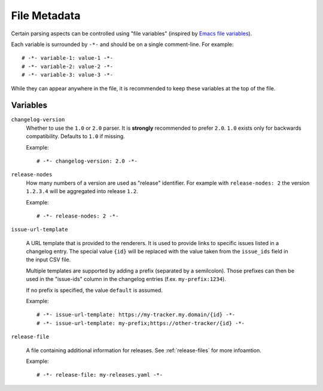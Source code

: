 .. _file_metadata:

File Metadata
=============

Certain parsing aspects can be controlled using "file variables" (inspired by
`Emacs file variables`_).

Each variable is surrounded by ``-*-`` and should be on a single comment-line.
For example::


    # -*- variable-1: value-1 -*-
    # -*- variable-2: value-2 -*-
    # -*- variable-3: value-3 -*-

While they can appear anywhere in the file, it is recommended to keep these
variables at the top of the file.

.. _Emacs file variables: https://www.gnu.org/software/emacs/manual/html_node/emacs/Specifying-File-Variables.html#Specifying-File-Variables

Variables
---------

``changelog-version``
    Whether to use the ``1.0`` or ``2.0`` parser. It is **strongly** recommended
    to prefer ``2.0``. ``1.0`` exists only for backwards compatibility. Defaults
    to ``1.0`` if missing.

    Example::

        # -*- changelog-version: 2.0 -*-

``release-nodes``
    How many numbers of a version are used as "release" identifier. For example
    with ``release-nodes: 2`` the version ``1.2.3.4`` will be aggregated into
    release ``1.2``.

    Example::

        # -*- release-nodes: 2 -*-

``issue-url-template``

    A URL template that is provided to the renderers. It is used to provide
    links to specific issues listed in a changelog entry. The special value
    ``{id}`` will be replaced with the value taken from the ``issue_ids`` field
    in the input CSV file.

    Multiple templates are supported by adding a prefix (separated by a
    semilcolon). Those prefixes can then be used in the "issue-ids" column in
    the changelog entries (f.ex. ``my-prefix:1234``).

    If no prefix is specified, the value ``default`` is assumed.

    Example::

        # -*- issue-url-template: https://my-tracker.my.domain/{id} -*-
        # -*- issue-url-template: my-prefix;https://other-tracker/{id} -*-

``release-file``

    A file containing additional information for releases. See
    :ref:`release-files` for more infoamtion.

    Example::

        # -*- release-file: my-releases.yaml -*-
